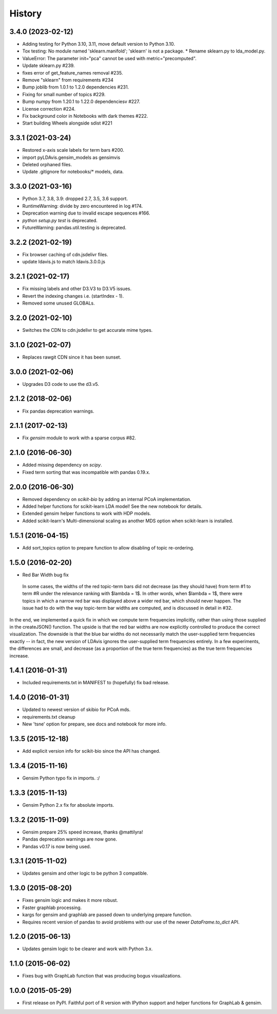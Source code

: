 .. :changelog:

History
-------

3.4.0 (2023-02-12)
~~~~~~~~~~~~~~~~~~

* Adding testing for Python 3.10, 3.11, move default version to Python 3.10.
* Tox testing: No module named 'sklearn.manifold'; 'sklearn' is not a package.
  * Rename sklearn.py to lda_model.py.
* ValueError: The parameter init="pca" cannot be used with metric="precomputed".
* Update sklearn.py #239.
* fixes error of get_feature_names removal #235.
* Remove "sklearn" from requirements #234
* Bump joblib from 1.0.1 to 1.2.0 dependencies #231.
* Fixing for small number of topics #229.
* Bump numpy from 1.20.1 to 1.22.0 dependenciesv #227.
* License correction #224.
* Fix background color in Notebooks with dark themes #222.
* Start building Wheels alongside sdist #221

3.3.1 (2021-03-24)
~~~~~~~~~~~~~~~~~~

* Restored x-axis scale labels for term bars #200.
* import pyLDAvis.gensim_models as gensimvis
* Deleted orphaned files.
* Update .gitignore for notebooks/* models, data.

3.3.0 (2021-03-16)
~~~~~~~~~~~~~~~~~~

* Python 3.7, 3.8, 3.9: dropped 2.7, 3.5, 3.6 support.
* RuntimeWarning: divide by zero encountered in log #174.
* Deprecation warning due to invalid escape sequences #166.
* `python setup.py test` is deprecated.
* FutureWarning: pandas.util.testing is deprecated.

3.2.2 (2021-02-19)
~~~~~~~~~~~~~~~~~~

* Fix browser caching of cdn.jsdelivr files.
* update ldavis.js to match ldavis.3.0.0.js

3.2.1 (2021-02-17)
~~~~~~~~~~~~~~~~~~

* Fix missing labels and other D3.V3 to D3.V5 issues.
* Revert the indexing changes i.e. (startIndex - 1).
* Removed some unused GLOBALs.

3.2.0 (2021-02-10)
~~~~~~~~~~~~~~~~~~

* Switches the CDN to cdn.jsdelivr to get accurate mime types.

3.1.0 (2021-02-07)
~~~~~~~~~~~~~~~~~~

* Replaces rawgit CDN since it has been sunset.

3.0.0 (2021-02-06)
~~~~~~~~~~~~~~~~~~

* Upgrades D3 code to use the d3.v5.

2.1.2 (2018-02-06)
~~~~~~~~~~~~~~~~~~

* Fix pandas deprecation warnings.

2.1.1 (2017-02-13)
~~~~~~~~~~~~~~~~~~

* Fix `gensim` module to work with a sparse corpus #82.

2.1.0 (2016-06-30)
~~~~~~~~~~~~~~~~~~

* Added missing dependency on `scipy`.
* Fixed term sorting that was incompatible with pandas 0.19.x.

2.0.0 (2016-06-30)
~~~~~~~~~~~~~~~~~~

* Removed dependency on `scikit-bio` by adding an internal PCoA implementation.
* Added helper functions for scikit-learn LDA model! See the new notebook for details.
* Extended gensim helper functions to work with HDP models.
* Added scikit-learn's Multi-dimensional scaling as another MDS option when scikit-learn is installed.

1.5.1 (2016-04-15)
~~~~~~~~~~~~~~~~~~

* Add sort_topics option to prepare function to allow disabling of topic re-ordering.


1.5.0 (2016-02-20)
~~~~~~~~~~~~~~~~~~

* Red Bar Width bug fix

 In some cases, the widths of the red topic-term bars did not decrease (as they should have) from term \#1 to
 term \#R under the relevance ranking with $\lambda = 1$. In other words, when $\lambda = 1$, there were topics
 in which a narrow red bar was displayed above a wider red bar, which should never happen. The issue had to do
 with the way topic-term bar widths are computed, and is discussed in detail in #32.


In the end, we implemented a quick fix in which we compute term frequencies implicitly, rather than using those
supplied in the createJSON() function. The upside is that the red bar widths are now explicitly controlled to
produce the correct visualization. The downside is that the blue bar widths do not necessarily match the
user-supplied term frequencies exactly -- in fact, the new version of LDAvis ignores the user-supplied term
frequencies entirely. In a few experiments, the differences are small, and decrease (as a proportion of the true
term frequencies) as the true term frequencies increase.



1.4.1 (2016-01-31)
~~~~~~~~~~~~~~~~~~

* Included requirements.txt in MANIFEST to (hopefully) fix bad release.

1.4.0 (2016-01-31)
~~~~~~~~~~~~~~~~~~

* Updated to newest version of skibio for PCoA mds.
* requirements.txt cleanup
* New 'tsne' option for prepare, see docs and notebook for more info.


1.3.5 (2015-12-18)
~~~~~~~~~~~~~~~~~~

* Add explicit version info for scikit-bio since the API has changed.


1.3.4 (2015-11-16)
~~~~~~~~~~~~~~~~~~

* Gensim Python typo fix in imports. :/

1.3.3 (2015-11-13)
~~~~~~~~~~~~~~~~~~

* Gensim Python 2.x fix for absolute imports.

1.3.2 (2015-11-09)
~~~~~~~~~~~~~~~~~~

* Gensim prepare 25% speed increase, thanks @mattilyra!
* Pandas deprecation warnings are now gone.
* Pandas v0.17 is now being used.

1.3.1 (2015-11-02)
~~~~~~~~~~~~~~~~~~

* Updates gensim and other logic to be python 3 compatible.

1.3.0 (2015-08-20)
~~~~~~~~~~~~~~~~~~

* Fixes gensim logic and makes it more robust.
* Faster graphlab processing.
* kargs for gensim and graphlab are passed down to underlying prepare function.
* Requires recent version of pandas to avoid problems with our use of the newer `DataFrame.to_dict` API.

1.2.0 (2015-06-13)
~~~~~~~~~~~~~~~~~~

* Updates gensim logic to be clearer and work with Python 3.x.

1.1.0 (2015-06-02)
~~~~~~~~~~~~~~~~~~

* Fixes bug with GraphLab function that was producing bogus visualizations.

1.0.0 (2015-05-29)
~~~~~~~~~~~~~~~~~~

* First release on PyPI. Faithful port of R version with IPython support and helper functions for GraphLab & gensim.
